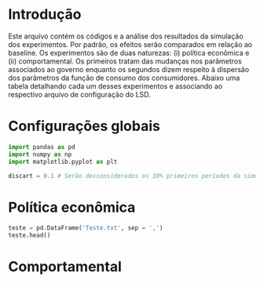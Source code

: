 * Introdução

Este arquivo contém os códigos e a análise dos resultados da simulação dos experimentos. 
Por padrão, os efeitos serão comparados em relação ao baseline.
Os experimentos são de duas naturezas: (i) política econômica e (ii) comportamental.
Os primeiros tratam das mudanças nos parâmetros associados ao governo enquanto os segundos dizem respeito à dispersão dos parâmetros da função de consumo dos consumidores.
Abaixo uma tabela detalhando cada um desses experimentos e associando ao respectivo arquivo de configuração do LSD.

* Configurações globais

#+BEGIN_SRC python
import pandas as pd
import numpy as np
import matplotlib.pyplot as plt

discart = 0.1 # Serão desconsiderados os 10% primeiros períodos da simulação
#+END_SRC

#+RESULTS:



* Política econômica

#+BEGIN_SRC python :dir Data :results output
teste = pd.DataFrame('Teste.txt', sep = ',')
teste.head()
#+END_SRC

#+RESULTS:

* Comportamental
